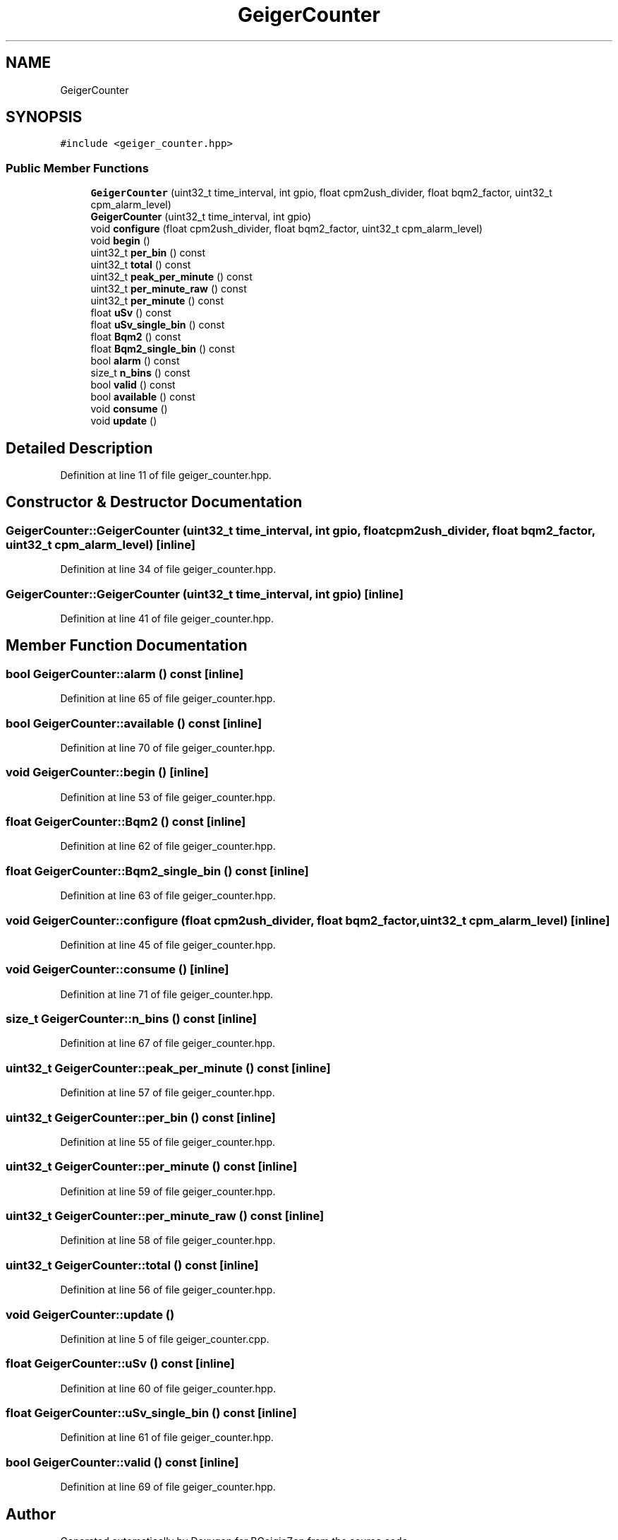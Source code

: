 .TH "GeigerCounter" 3 "Thu Mar 10 2022" "BGeigieZen" \" -*- nroff -*-
.ad l
.nh
.SH NAME
GeigerCounter
.SH SYNOPSIS
.br
.PP
.PP
\fC#include <geiger_counter\&.hpp>\fP
.SS "Public Member Functions"

.in +1c
.ti -1c
.RI "\fBGeigerCounter\fP (uint32_t time_interval, int gpio, float cpm2ush_divider, float bqm2_factor, uint32_t cpm_alarm_level)"
.br
.ti -1c
.RI "\fBGeigerCounter\fP (uint32_t time_interval, int gpio)"
.br
.ti -1c
.RI "void \fBconfigure\fP (float cpm2ush_divider, float bqm2_factor, uint32_t cpm_alarm_level)"
.br
.ti -1c
.RI "void \fBbegin\fP ()"
.br
.ti -1c
.RI "uint32_t \fBper_bin\fP () const"
.br
.ti -1c
.RI "uint32_t \fBtotal\fP () const"
.br
.ti -1c
.RI "uint32_t \fBpeak_per_minute\fP () const"
.br
.ti -1c
.RI "uint32_t \fBper_minute_raw\fP () const"
.br
.ti -1c
.RI "uint32_t \fBper_minute\fP () const"
.br
.ti -1c
.RI "float \fBuSv\fP () const"
.br
.ti -1c
.RI "float \fBuSv_single_bin\fP () const"
.br
.ti -1c
.RI "float \fBBqm2\fP () const"
.br
.ti -1c
.RI "float \fBBqm2_single_bin\fP () const"
.br
.ti -1c
.RI "bool \fBalarm\fP () const"
.br
.ti -1c
.RI "size_t \fBn_bins\fP () const"
.br
.ti -1c
.RI "bool \fBvalid\fP () const"
.br
.ti -1c
.RI "bool \fBavailable\fP () const"
.br
.ti -1c
.RI "void \fBconsume\fP ()"
.br
.ti -1c
.RI "void \fBupdate\fP ()"
.br
.in -1c
.SH "Detailed Description"
.PP 
Definition at line 11 of file geiger_counter\&.hpp\&.
.SH "Constructor & Destructor Documentation"
.PP 
.SS "GeigerCounter::GeigerCounter (uint32_t time_interval, int gpio, float cpm2ush_divider, float bqm2_factor, uint32_t cpm_alarm_level)\fC [inline]\fP"

.PP
Definition at line 34 of file geiger_counter\&.hpp\&.
.SS "GeigerCounter::GeigerCounter (uint32_t time_interval, int gpio)\fC [inline]\fP"

.PP
Definition at line 41 of file geiger_counter\&.hpp\&.
.SH "Member Function Documentation"
.PP 
.SS "bool GeigerCounter::alarm () const\fC [inline]\fP"

.PP
Definition at line 65 of file geiger_counter\&.hpp\&.
.SS "bool GeigerCounter::available () const\fC [inline]\fP"

.PP
Definition at line 70 of file geiger_counter\&.hpp\&.
.SS "void GeigerCounter::begin ()\fC [inline]\fP"

.PP
Definition at line 53 of file geiger_counter\&.hpp\&.
.SS "float GeigerCounter::Bqm2 () const\fC [inline]\fP"

.PP
Definition at line 62 of file geiger_counter\&.hpp\&.
.SS "float GeigerCounter::Bqm2_single_bin () const\fC [inline]\fP"

.PP
Definition at line 63 of file geiger_counter\&.hpp\&.
.SS "void GeigerCounter::configure (float cpm2ush_divider, float bqm2_factor, uint32_t cpm_alarm_level)\fC [inline]\fP"

.PP
Definition at line 45 of file geiger_counter\&.hpp\&.
.SS "void GeigerCounter::consume ()\fC [inline]\fP"

.PP
Definition at line 71 of file geiger_counter\&.hpp\&.
.SS "size_t GeigerCounter::n_bins () const\fC [inline]\fP"

.PP
Definition at line 67 of file geiger_counter\&.hpp\&.
.SS "uint32_t GeigerCounter::peak_per_minute () const\fC [inline]\fP"

.PP
Definition at line 57 of file geiger_counter\&.hpp\&.
.SS "uint32_t GeigerCounter::per_bin () const\fC [inline]\fP"

.PP
Definition at line 55 of file geiger_counter\&.hpp\&.
.SS "uint32_t GeigerCounter::per_minute () const\fC [inline]\fP"

.PP
Definition at line 59 of file geiger_counter\&.hpp\&.
.SS "uint32_t GeigerCounter::per_minute_raw () const\fC [inline]\fP"

.PP
Definition at line 58 of file geiger_counter\&.hpp\&.
.SS "uint32_t GeigerCounter::total () const\fC [inline]\fP"

.PP
Definition at line 56 of file geiger_counter\&.hpp\&.
.SS "void GeigerCounter::update ()"

.PP
Definition at line 5 of file geiger_counter\&.cpp\&.
.SS "float GeigerCounter::uSv () const\fC [inline]\fP"

.PP
Definition at line 60 of file geiger_counter\&.hpp\&.
.SS "float GeigerCounter::uSv_single_bin () const\fC [inline]\fP"

.PP
Definition at line 61 of file geiger_counter\&.hpp\&.
.SS "bool GeigerCounter::valid () const\fC [inline]\fP"

.PP
Definition at line 69 of file geiger_counter\&.hpp\&.

.SH "Author"
.PP 
Generated automatically by Doxygen for BGeigieZen from the source code\&.
